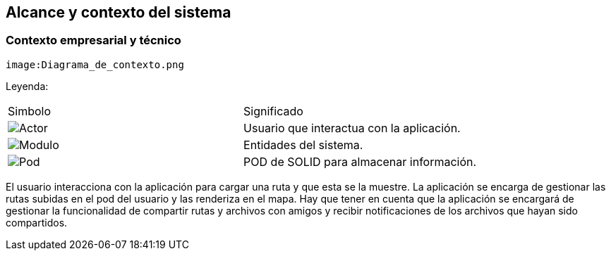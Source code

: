 [[section-system-scope-and-context]]
== Alcance y contexto del sistema

=== Contexto empresarial y técnico
[plantuml,Contexto empresarial y técnico,png]

----
image:Diagrama_de_contexto.png
----
Leyenda:
|===

|Simbolo|Significado
|image:leyenda_actor_small.png["Actor",float="left",align="center", scaleheight=20px]|Usuario que interactua con la aplicación.
|image:leyenda_modulo_small.png["Modulo",float="left",align="center", scaleheight=20px]|Entidades del sistema.
|image:leyenda_pod_small.png["Pod",float="left",align="center", scaleheight=20px]|POD de SOLID para almacenar información.
|===

El usuario interacciona con la aplicación para cargar una ruta y que esta se la muestre.
La aplicación se encarga de gestionar las rutas subidas en el pod del usuario y las renderiza en el mapa.
Hay que tener en cuenta que la aplicación se encargará de gestionar la funcionalidad de compartir rutas y archivos con amigos y recibir notificaciones de los archivos que hayan sido compartidos.